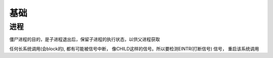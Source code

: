 ===============================================
基础
===============================================


进程
---------------------------------------

僵尸进程的目的，是子进程退出后，保留子进程的执行状态，以供父进程获取

任何长系统调用(会block的), 都有可能被信号中断， 像CHILD这样的信号。所以要检测EINTR(打断信号) 信号， 重启该系统调用
